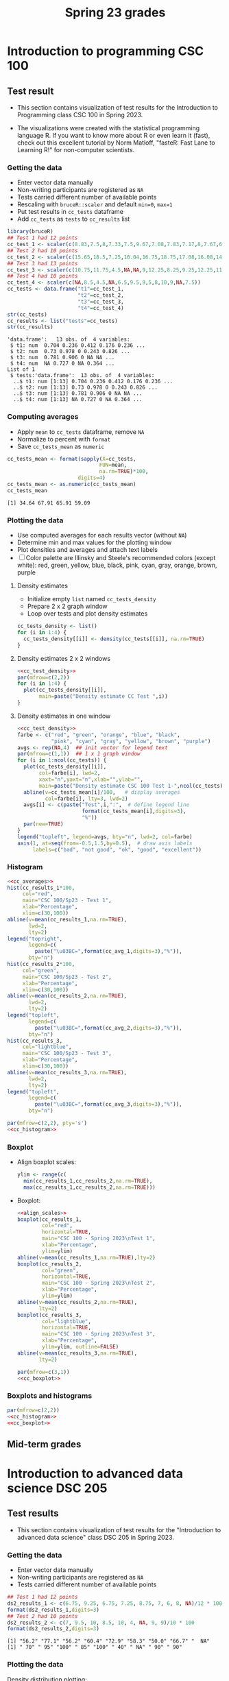 #+title: Spring 23 grades
#+property: header-args:R :session *R Grades* :results output :exports both :noweb yes
#+startup: overview hideblocks indent inlineimages
#+options: toc:1 num:1 ^:nil
* Introduction to programming CSC 100
** Test result
- This section contains visualization of test results for the
  Introduction to Programming class CSC 100 in Spring 2023.

- The visualizations were created with the statistical programming
  language R. If you want to know more about R or even learn it
  (fast), check out this excellent tutorial by Norm Matloff, "fasteR:
  Fast Lane to Learning R!" for non-computer scientists.

*** Getting the data
- Enter vector data manually
- Non-writing participants are registered as ~NA~
- Tests carried different number of available points
- Rescaling with ~bruceR::scaler~ and default ~min=0~, ~max=1~
- Put test results in ~cc_tests~ dataframe
- Add ~cc_tests~ as ~tests~ to ~cc_results~ list
#+name: cc_data
#+begin_src R :exports both
  library(bruceR)
  ## Test 1 had 12 points
  cc_test_1 <- scaler(c(8.83,7.5,8,7.33,7.5,9.67,7.08,7.83,7.17,8,7.67,6.83,8.17))
  ## Test 2 had 10 points
  cc_test_2 <- scaler(c(15.65,18.5,7.25,10.04,16.75,18.75,17.08,16.08,14.48,17,14.48,13.36,16.35))
  ## Test 3 had 13 points
  cc_test_3 <- scaler(c(10.75,11.75,4.5,NA,NA,9,12.25,8.25,9.25,12.25,11.25,5.75,12.5))
  ## Test 4 had 10 points
  cc_test_4 <- scaler(c(NA,8.5,4.5,NA,6.5,9.5,9,5,8,10,9,NA,7.5))
  cc_tests <- data.frame("t1"=cc_test_1,
                         "t2"=cc_test_2,
                         "t3"=cc_test_3,
                         "t4"=cc_test_4)
  str(cc_tests)
  cc_results <- list("tests"=cc_tests)
  str(cc_results)
  #+end_src

#+RESULTS: cc_data
#+begin_example
'data.frame':	13 obs. of  4 variables:
 $ t1: num  0.704 0.236 0.412 0.176 0.236 ...
 $ t2: num  0.73 0.978 0 0.243 0.826 ...
 $ t3: num  0.781 0.906 0 NA NA ...
 $ t4: num  NA 0.727 0 NA 0.364 ...
List of 1
 $ tests:'data.frame':	13 obs. of  4 variables:
  ..$ t1: num [1:13] 0.704 0.236 0.412 0.176 0.236 ...
  ..$ t2: num [1:13] 0.73 0.978 0 0.243 0.826 ...
  ..$ t3: num [1:13] 0.781 0.906 0 NA NA ...
  ..$ t4: num [1:13] NA 0.727 0 NA 0.364 ...
#+end_example

*** Computing averages
- Apply ~mean~ to ~cc_tests~ dataframe, remove ~NA~
- Normalize to percent with ~format~
- Save ~cc_tests_mean~ as ~numeric~
#+name: cc_averages
#+begin_src R :exports both
  cc_tests_mean <- format(sapply(X=cc_tests,
                                FUN=mean,
                                na.rm=TRUE)*100,
                         digits=4)
  cc_tests_mean <- as.numeric(cc_tests_mean)
  cc_tests_mean
#+end_src

#+RESULTS: cc_averages
: [1] 34.64 67.91 65.91 59.09

*** Plotting the data

- Use computed averages for each results vector (without ~NA~)
- Determine min and max values for the plotting window
- Plot densities and averages and attach text labels
- [ ] Color palette are Illinsky and Steele's recommended colors (except
  white): red, green, yellow, blue, black, pink, cyan, gray, orange,
  brown, purple

**** Density estimates
- Initialize empty ~list~ named ~cc_tests_density~
- Prepare 2 x 2 graph window
- Loop over tests and plot density estimates
#+name: cc_tests_density
#+begin_src R :results silent
  cc_tests_density <- list()
  for (i in 1:4) {
    cc_tests_density[[i]] <- density(cc_tests[[i]], na.rm=TRUE)
  }
#+end_src
**** Density estimates 2 x 2 windows
#+name: cc_test_density_plot_2x2
#+begin_src R :results graphics file :file ./img/ccTestsDensity2x2.png :exports both
  <<cc_test_density>>
  par(mfrow=c(2,2))
  for (i in 1:4) {
    plot(cc_tests_density[[i]],
         main=paste("Density estimate CC Test ",i))
  }
#+end_src

#+RESULTS: cc_test_density_plot_2x2
[[file:./img/ccTestsDensity2x2.png]]

**** Density estimates in one window
#+name: cc_density_plot
#+begin_src R :results graphics file :file ./img/ccTestDensity.png :exports both
    <<cc_test_density>>
    farbe <- c("red", "green", "orange", "blue", "black",
               "pink", "cyan", "gray", "yellow", "brown", "purple")
    avgs <- rep(NA,4)  ## init vector for legend text
    par(mfrow=c(1,1))  ## 1 x 1 graph window
    for (i in 1:ncol(cc_tests)) {
      plot(cc_tests_density[[i]],  
           col=farbe[i], lwd=2,
           xaxt="n",yaxt="n",xlab="",ylab="",
           main=paste("Density estimate CSC 100 Test 1-",ncol(cc_tests)))
      abline(v=cc_tests_mean[i]/100,   # display averages
             col=farbe[i], lty=3, lwd=2)
      avgs[i] <- c(paste("Test",i,":",  # define legend line
                         format(cc_tests_mean[i],digits=3),
                         "%"))
      par(new=TRUE)
    }
    legend("topleft", legend=avgs, bty="n", lwd=2, col=farbe)
    axis(1, at=seq(from=-0.5,1.5,by=0.5),  # draw axis labels 
         labels=c("bad", "not good", "ok", "good", "excellent")) 
#+end_src

#+RESULTS: cc_density_plot
[[file:./img/ccTestDensity.png]]

*** Histogram
#+name: cc_histogram
#+begin_src R :results silent
  <<cc_averages>>
  hist(cc_results_1*100,
       col="red",
       main="CSC 100/Sp23 - Test 1",
       xlab="Percentage",
       xlim=c(30,100))
  abline(v=mean(cc_results_1,na.rm=TRUE),
         lwd=2,
         lty=2)
  legend("topright",
         legend=c(
           paste("\u03BC=",format(cc_avg_1,digits=3),"%")),
         bty="n")
  hist(cc_results_2*100,
       col="green",
       main="CSC 100/Sp23 - Test 2",
       xlab="Percentage",
       xlim=c(30,100))
  abline(v=mean(cc_results_2,na.rm=TRUE),
         lwd=2,
         lty=2)
  legend("topleft",
         legend=c(
           paste("\u03BC=",format(cc_avg_2,digits=3),"%")),
         bty="n")
  hist(cc_results_3,
       col="lightblue",
       main="CSC 100/Sp23 - Test 3",
       xlab="Percentage",
       xlim=c(30,100))
  abline(v=mean(cc_results_3,na.rm=TRUE),
         lwd=2,
         lty=2)
  legend("topleft",
         legend=c(
           paste("\u03BC=",format(cc_avg_3,digits=3),"%")),
         bty="n")
#+end_src

#+begin_src R :file ./img/ccTestSP23hist.png :results output graphics file :exports both :noweb yes
  par(mfrow=c(2,2), pty='s')
  <<cc_histogram>>
#+end_src

#+RESULTS:
[[file:./img/ccTestSP23hist.png]]

*** Boxplot
- Align boxplot scales:
  #+name: align_scales
  #+begin_src R :results silent
    ylim <- range(c(
      min(cc_results_1,cc_results_2,na.rm=TRUE),
      max(cc_results_1,cc_results_2,na.rm=TRUE)))
  #+end_src
- Boxplot:
  #+name: cc_boxplot
  #+begin_src R :noweb yes :results silent
    <<align_scales>>
    boxplot(cc_results_1,
            col="red",
            horizontal=TRUE,
            main="CSC 100 - Spring 2023\nTest 1",
            xlab="Percentage",
            ylim=ylim)
    abline(v=mean(cc_results_1,na.rm=TRUE),lty=2)
    boxplot(cc_results_2,
            col="green",
            horizontal=TRUE,
            main="CSC 100 - Spring 2023\nTest 2",
            xlab="Percentage",
            ylim=ylim)
    abline(v=mean(cc_results_2,na.rm=TRUE),
           lty=2)
    boxplot(cc_results_3,
            col="lightblue",
            horizontal=TRUE,
            main="CSC 100 - Spring 2023\nTest 3",
            xlab="Percentage",
            ylim=ylim, outline=FALSE)
    abline(v=mean(cc_results_3,na.rm=TRUE),
           lty=2)
  #+end_src
  #+begin_src R :file ./img/ccTestSP23box.png :results output graphics file :exports both :noweb yes
    par(mfrow=c(3,1))
    <<cc_boxplot>>
  #+end_src

  #+RESULTS:
  [[file:./img/ccTestSP23box.png]]

*** Boxplots and histograms
#+begin_src R :results graphics file :file ./img/ccSP23test1_2.png :noweb yes :exports both
  par(mfrow=c(2,2))
  <<cc_histogram>>
  <<cc_boxplot>>
#+end_src

#+RESULTS:
[[file:./img/ccSP23test1_2.png]]

** Mid-term grades
#+attr_latex: :width 400px
[[./img/sp23_cc_midterm.png]]

* Introduction to advanced data science DSC 205
** Test results
- This section contains visualization of test results for the
  "Introduction to advanced data science" class DSC 205 in
  Spring 2023.

*** Getting the data

- Enter vector data manually
- Non-writing participants are registered as ~NA~
- Tests carried different number of available points
#+name: ds2_data
#+begin_src R
  ## Test 1 had 12 points
  ds2_results_1 <- c(6.75, 9.25, 6.75, 7.25, 8.75, 7, 6, 8, NA)/12 * 100
  format(ds2_results_1,digits=3)
  ## Test 2 had 10 points
  ds2_results_2 <- c(7, 9.5, 10, 8.5, 10, 4, NA, 9, 9)/10 * 100
  format(ds2_results_2,digits=3)
#+end_src

#+RESULTS: ds2_data
: [1] "56.2" "77.1" "56.2" "60.4" "72.9" "58.3" "50.0" "66.7" "  NA"
: [1] " 70" " 95" "100" " 85" "100" " 40" " NA" " 90" " 90"

*** Plotting the data

Density distribution plotting:
- compute the averages for each results vector (without ~NA~)
- determine min and max values for the plotting window
- plot densities and averages and attach text labels
- Color palette are Illinsky and Steele's recommended colors (except
  white): red, green, yellow, blue, black, pink, cyan, gray, orange,
  brown, purple

  #+name: ds2_density
  #+begin_src R :file ./img/ds2TestSP23.png :results output graphics file :exports both
    ds2_avg_1 <- mean(ds2_results_1, na.rm=TRUE);
    ds2_density_1 <- density(ds2_results_1, na.rm=TRUE)
    ds2_avg_2 <- mean(ds2_results_2, na.rm=TRUE);
    ds2_density_2 <- density(ds2_results_2, na.rm=TRUE)
    plot(x=ds2_density_1, col="red", lwd=2,
         main="Test results DSC 205 - Spring 2023",
         xlab="Percentage (%)",
         xaxt="n",yaxt="n",ylab="")
    par(new=TRUE)
    plot(x=ds2_density_2, col="green", lwd=2,
         main="", xlab="", yaxt="n", ylab="")
    abline(v=ds2_avg_1, col="red", lty=3, lwd=2)
    abline(v=ds2_avg_2, col="green", lty=3, lwd=2)
    legend("topleft",
           legend=c(
             paste("Test 1 (",format(ds2_avg_1,digits=3),"%)"),
             paste("Test 2 (",format(ds2_avg_2,digits=3),"%)")),
           lwd=2, col=c(test1="red",
                        test2="green"),
           bty="n")
  #+end_src

  #+RESULTS: ds2_density
  [[file:./img/ds2TestSP23.png]]

** Mid-term grades
#+attr_latex: :width 400px
[[./img/sp23_ds2_midterm.png]]
* Machine learning DSC 305
** Test results
- This section contains visualization of test results for the
  "Machine Learning" class DSC 305 in Spring 2023.
*** Getting the data

Save test results to data frames:
- Save directory and individual files
- ~paste~ and save as ~file~ string for ~read.csv~
- import with ~read.csv~, ~header=TRUE~ and ~stringsAsFactors=TRUE~.

  #+name: ml_data
  #+begin_src R :exports both  :results output
    ml_dir <- c("w:/My Drive/spring23/ml/grades/")

    ml_test_1="2023-01-26T0908_Grades-DSC_305.csv"

    file_1 <- paste(ml_dir,ml_test_1,sep="")

    ml_test_1 <- read.csv(file_1, header=TRUE, stringsAsFactors=TRUE)

    ml_results_1 <- na.omit(ml_test_1$"Test.1..6737."[2:23])
    ml_results_1
  #+end_src

  #+RESULTS: ml_data
  : Error in file(file, "rt") : cannot open the connection
  : In addition: Warning message:
  : In file(file, "rt") :
  :   cannot open file 'w:/My Drive/spring23/ml/grades/2023-01-26T0908_Grades-DSC_305.csv': No such file or directory
  : Error in ml_test_1$Test.1..6737. : 
  :   $ operator is invalid for atomic vectors
  : Error: object 'ml_results_1' not found

*** Plotting the data

Density distribution plotting:
- compute the averages for each results vector
- determine min and max values for the plotting window
- plot densities and averages and attach text labels
- in the text label, correct for participants who did not write the
  test

  #+name: ml_density
  #+begin_src R :file ./img/mlTest1SP23.png :results output graphics file :exports both
    ml_avg_1 <- mean(ml_results_1);
    ml_density_1 <- density(ml_results_1)

    par(mfrow=c(1,2),pty='s')
    hist(x=ml_results_1,
         main="Histogram",
         xlab="Points in [0,15]")

    plot(x=ml_density_1, col="black",
         main="Density estimate",
         xlab=paste("N=",length(ml_results_1),"participants"))
    abline(v=ml_avg_1, col="blue", lty=3)
    text(x=6, y=0.21, adj=0,
         col="blue",
         label=paste("mean:",
                     format(ml_avg_1,
                            digits=3)))
    ##           format(100*ml_avg_1/15,digits=3),
    ##           "%"));
  #+end_src

  #+RESULTS: ml_density
  [[file:./img/mlTest1SP23.png]]

** Mid-term grades
#+attr_latex: :width 400px
[[./img/sp23_ml_midterm.png]]

* Digital humanities CSC 105

- This section contains visualization of test results for the
  "Digital Humanities - Text mining" class CSC 105 in
  Spring 2023.

** Getting the data

- Enter vector data manually
- Non-writing participants are registered as ~NA~
- Tests carried different number of available points
#+name: tm_data
#+begin_src R
  ## Test 1 had 20 points
  tm_results_1 <- c(15.17,10.5,12,9.67,13.83)/20 * 100
  format(tm_results_1,digits=3)
#+end_src

#+RESULTS: tm_data
: [1] "75.8" "52.5" "60.0" "48.4" "69.2"

** Plotting the data

Density distribution plotting:
- compute the averages for each results vector (without ~NA~)
- determine min and max values for the plotting window
- plot densities and averages and attach text labels
- Color palette are Illinsky and Steele's recommended colors (except
  white): red, green, yellow, blue, black, pink, cyan, gray, orange,
  brown, purple

  #+name: tm_density
  #+begin_src R :file ./img/tmTestSP23.png :results output graphics file :exports both
    tm_avg_1 <- mean(tm_results_1, na.rm=TRUE);
    tm_density_1 <- density(tm_results_1, na.rm=TRUE)
    plot(x=tm_density_1, col="red", lwd=2,
         main="Test results CSC 105 - Spring 2023",
         xlab="Percentage (%)",
         ylab="",yaxt="n")
    abline(v=tm_avg_1, col="red", lty=3, lwd=2)
    legend("topleft",
           legend=c(
             paste("Test 1 (",format(tm_avg_1,digits=3),"%)")),
           lwd=2, col=c(test1="red"),
           bty="n")
  #+end_src

  #+RESULTS: tm_density
  [[file:./img/tmTestSP23.png]]
